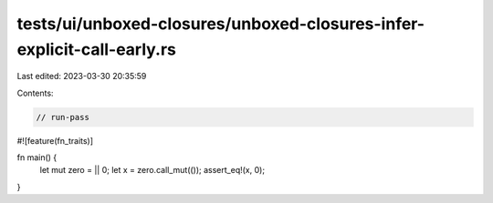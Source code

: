 tests/ui/unboxed-closures/unboxed-closures-infer-explicit-call-early.rs
=======================================================================

Last edited: 2023-03-30 20:35:59

Contents:

.. code-block:: rs

    // run-pass
#![feature(fn_traits)]

fn main() {
    let mut zero = || 0;
    let x = zero.call_mut(());
    assert_eq!(x, 0);
}


